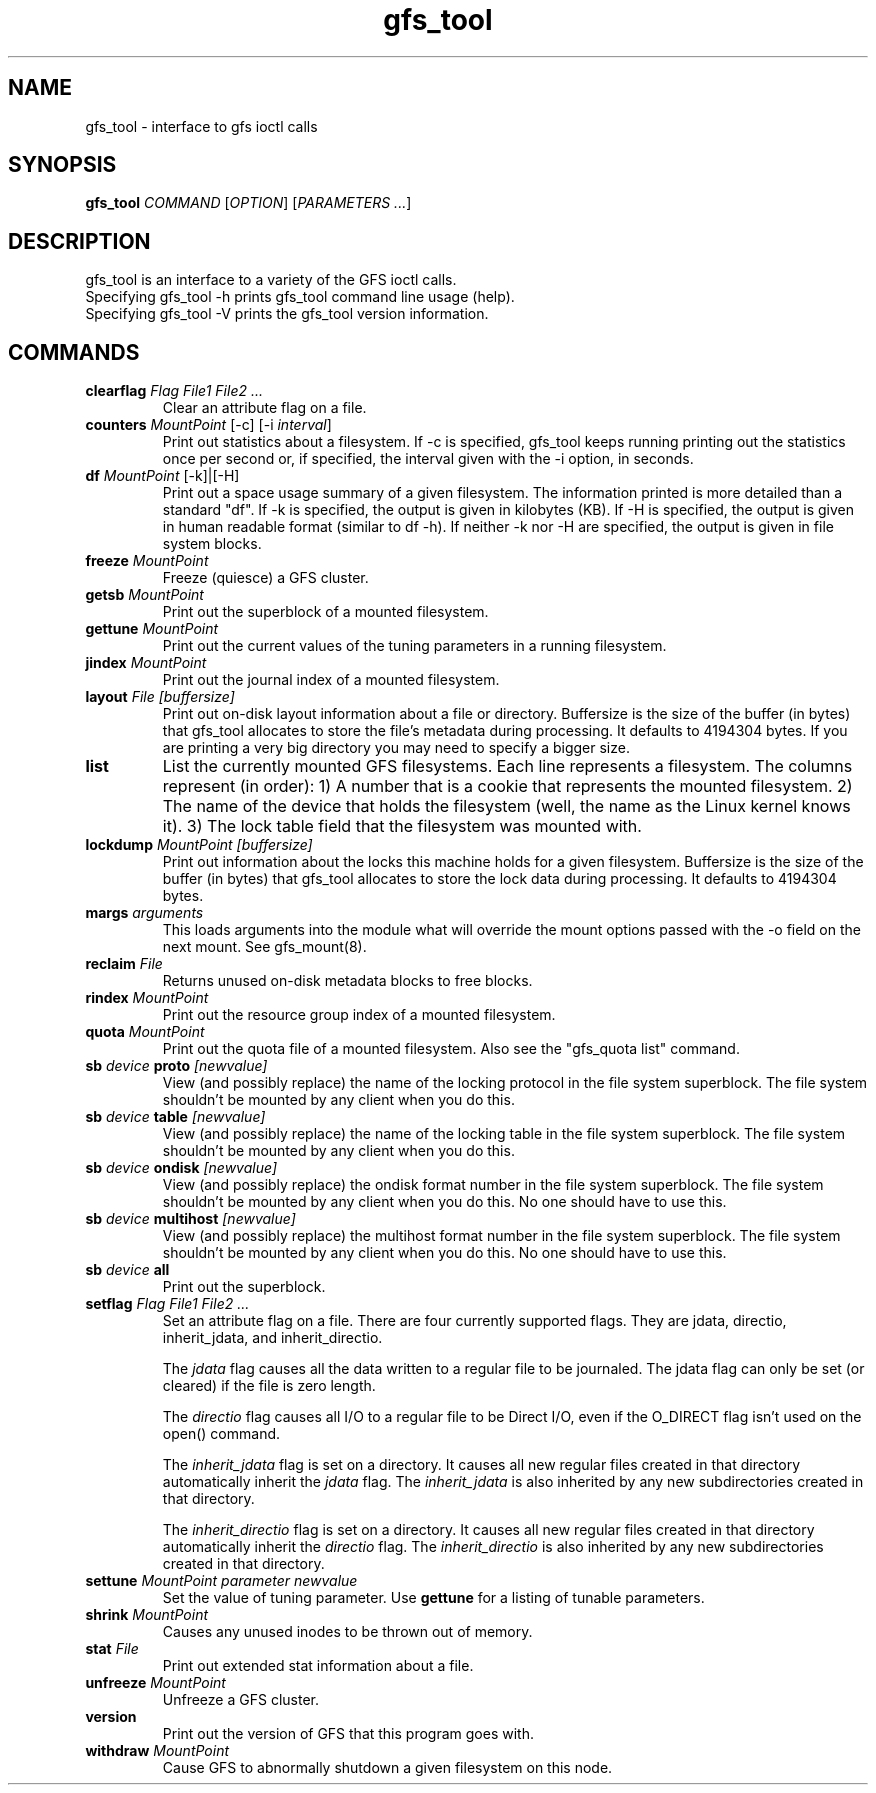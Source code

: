 .TH gfs_tool 8

.SH NAME
gfs_tool - interface to gfs ioctl calls

.SH SYNOPSIS
.B gfs_tool
\fICOMMAND\fR [\fIOPTION\fR] [\fIPARAMETERS ...\fR]

.SH DESCRIPTION
gfs_tool is an interface to a variety of the GFS ioctl calls.
.TP
Specifying gfs_tool -h prints gfs_tool command line usage (help).
.TP
Specifying gfs_tool -V prints the gfs_tool version information.
.SH COMMANDS
.TP
\fBclearflag\fP \fIFlag\fR \fIFile1\fR \fIFile2\fR \fI...\fR 
Clear an attribute flag on a file.
.TP
\fBcounters\fP \fIMountPoint\fR [-c] [-i \fIinterval\fR]
Print out statistics about a filesystem.  If -c is specified, gfs_tool
keeps running printing out the statistics once per second or, if
specified, the interval given with the -i option, in seconds.
.TP
\fBdf\fP \fIMountPoint\fR [-k]|[-H]
Print out a space usage summary of a given filesystem.  The information
printed is more detailed than a standard "df".  If -k is specified, the
output is given in kilobytes (KB).  If -H is specified, the output is
given in human readable format (similar to df -h).  If neither -k nor -H
are specified, the output is given in file system blocks.

.TP
\fBfreeze\fP \fIMountPoint\fR
Freeze (quiesce) a GFS cluster.
.TP
\fBgetsb\fP \fIMountPoint\fR
Print out the superblock of a mounted filesystem.
.TP
\fBgettune\fP \fIMountPoint\fR
Print out the current values of the tuning parameters in a running
filesystem.
.TP
\fBjindex\fP \fIMountPoint\fR
Print out the journal index of a mounted filesystem.
.TP
\fBlayout\fP \fIFile\fR \fI[buffersize]\fR
Print out on-disk layout information about a file or directory.
Buffersize is the size of the buffer (in bytes) that gfs_tool allocates
to store the file's metadata during processing.  It defaults to 4194304
bytes.  If you are printing a very big directory you may need to specify
a bigger size.
.TP
\fBlist\fP
List the currently mounted GFS filesystems.  Each line represents
a filesystem.  The columns represent (in order): 1) A number that
is a cookie that represents the mounted filesystem. 2) The name of the
device that holds the filesystem (well, the name as the Linux
kernel knows it). 3) The lock table field that the filesystem was
mounted with.
.TP
\fBlockdump\fP \fIMountPoint\fR \fI[buffersize]\fR
Print out information about the locks this machine holds for a given
filesystem. Buffersize is the size of the buffer (in bytes) that gfs_tool
allocates to store the lock data during processing.  It defaults to 4194304
bytes.
.TP
\fBmargs\fP \fIarguments\fR
This loads arguments into the module what will override the mount
options passed with the -o field on the next mount.  See gfs_mount(8).
.TP
\fBreclaim\fP \fIFile\fR
Returns unused on-disk metadata blocks to free blocks.
.TP
\fBrindex\fP \fIMountPoint\fR
Print out the resource group index of a mounted filesystem.
.TP
\fBquota\fP \fIMountPoint\fR
Print out the quota file of a mounted filesystem.  Also see
the "gfs_quota list" command.
.TP
\fBsb\fP \fIdevice\fR \fBproto\fP \fI[newvalue]\fR
View (and possibly replace) the name of the locking protocol in the
file system superblock.  The file system shouldn't be mounted by any
client when you do this.
.TP
\fBsb\fP \fIdevice\fR \fBtable\fP \fI[newvalue]\fR
View (and possibly replace) the name of the locking table in the
file system superblock.  The file system shouldn't be mounted by any
client when you do this.
.TP
\fBsb\fP \fIdevice\fR \fBondisk\fP \fI[newvalue]\fR
View (and possibly replace) the ondisk format number in the
file system superblock.  The file system shouldn't be mounted by any
client when you do this.  No one should have to use this.
.TP
\fBsb\fP \fIdevice\fR \fBmultihost\fP \fI[newvalue]\fR
View (and possibly replace) the multihost format number in the
file system superblock.  The file system shouldn't be mounted by any
client when you do this.  No one should have to use this.
.TP
\fBsb\fP \fIdevice\fR \fBall\fP
Print out the superblock.
.TP
\fBsetflag\fP \fIFlag\fR \fIFile1\fR \fIFile2\fR \fI...\fR 
Set an attribute flag on a file.  There are four currently
supported flags.  They are jdata, directio, inherit_jdata, and
inherit_directio.
  
The \fIjdata\fR flag causes all the data written to a regular file
to be journaled. The jdata flag can only be set (or cleared) if the file
is zero length.

The \fIdirectio\fR flag causes all I/O to a regular file to be Direct
I/O, even if the O_DIRECT flag isn't used on the open() command.

The \fIinherit_jdata\fR flag is set on a directory.  It causes all new
regular files created in that directory automatically inherit the
\fIjdata\fR flag.  The \fIinherit_jdata\fR is also inherited by any new
subdirectories created in that directory.

The \fIinherit_directio\fR flag is set on a directory.  It causes all new
regular files created in that directory automatically inherit the
\fIdirectio\fR flag.  The \fIinherit_directio\fR is also inherited by
any new subdirectories created in that directory.
.TP
\fBsettune\fP \fIMountPoint\fR \fIparameter\fR \fInewvalue\fR
Set the value of tuning parameter.  Use \fBgettune\fP for a listing of 
tunable parameters.
.TP
\fBshrink\fP \fIMountPoint\fR
Causes any unused inodes to be thrown out of memory.
.TP
\fBstat\fP \fIFile\fR
Print out extended stat information about a file.
.TP
\fBunfreeze\fP \fIMountPoint\fR
Unfreeze a GFS cluster.
.TP
\fBversion\fP
Print out the version of GFS that this program goes with.
.TP
\fBwithdraw\fP \fIMountPoint\fR
Cause GFS to abnormally shutdown a given filesystem on this node.

